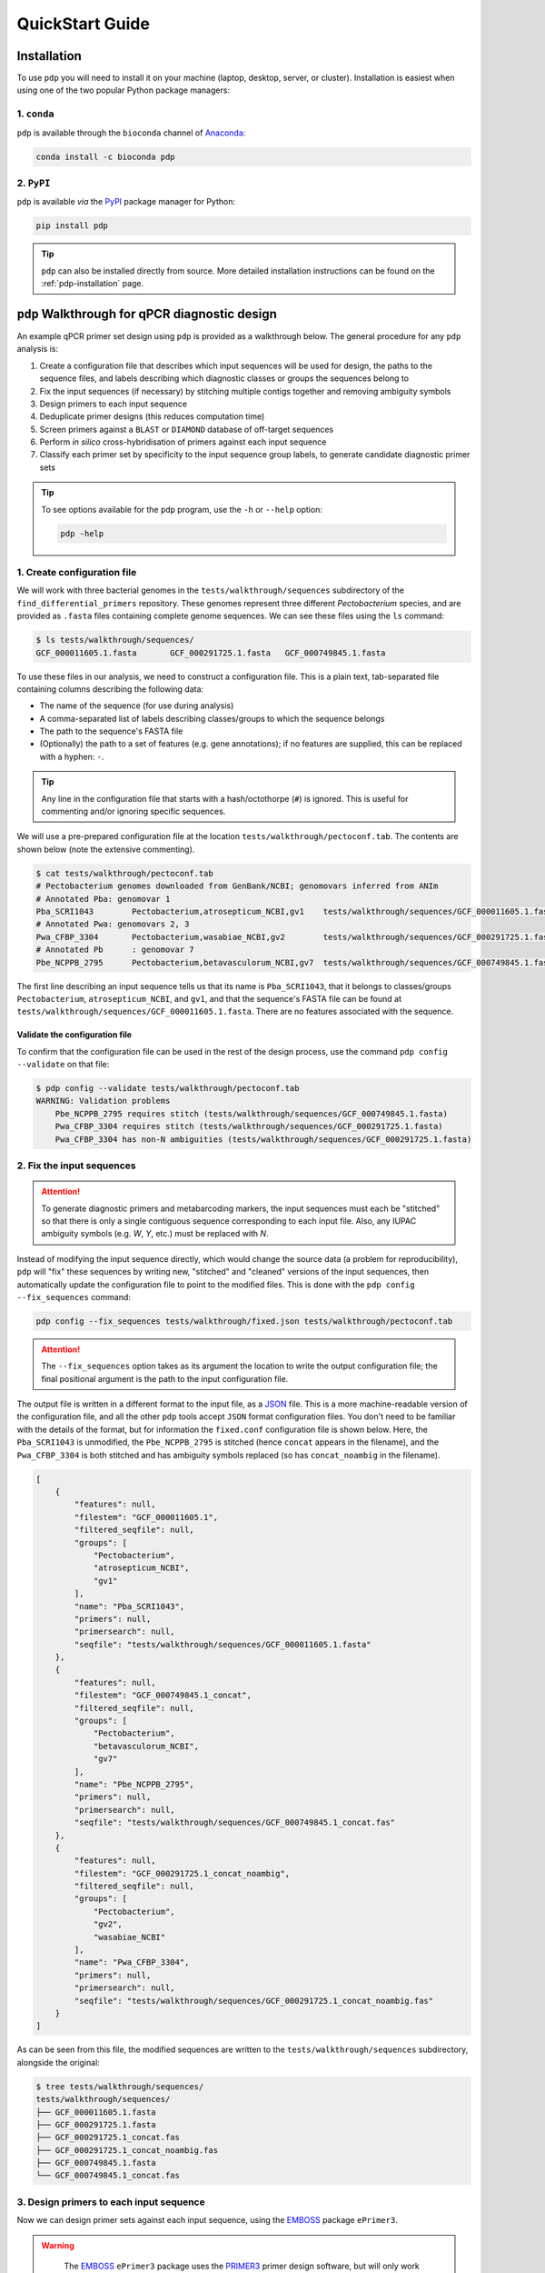 .. _pdp-quickstart:

================
QuickStart Guide
================

------------
Installation
------------

To use ``pdp`` you will need to install it on your machine (laptop, desktop, server, or cluster). Installation is easiest when using one of the two popular Python package managers:

^^^^^^^^^^^^
1. ``conda``
^^^^^^^^^^^^

``pdp`` is available through the ``bioconda`` channel of `Anaconda`_:

.. code-block:: bash

    conda install -c bioconda pdp

^^^^^^^^^^^
2. ``PyPI``
^^^^^^^^^^^

``pdp`` is available *via* the `PyPI`_ package manager for Python:

.. code-block:: bash

    pip install pdp 

.. TIP::
    ``pdp`` can also be installed directly from source. More detailed installation instructions can be found on the :ref:`pdp-installation` page.


----------------------------------------------
``pdp`` Walkthrough for qPCR diagnostic design
----------------------------------------------

An example qPCR primer set design using ``pdp`` is provided as a walkthrough below. The general procedure for any ``pdp`` analysis is:

1. Create a configuration file that describes which input sequences will be used for design, the paths to the sequence files, and labels describing which diagnostic classes or groups the sequences belong to
2. Fix the input sequences (if necessary) by stitching multiple contigs together and removing ambiguity symbols
3. Design primers to each input sequence
4. Deduplicate primer designs (this reduces computation time)
5. Screen primers against a ``BLAST`` or ``DIAMOND`` database of off-target sequences
6. Perform *in silico* cross-hybridisation of primers against each input sequence
7. Classify each primer set by specificity to the input sequence group labels, to generate candidate diagnostic primer sets


.. TIP::
    To see options available for the ``pdp`` program, use the ``-h`` or ``--help`` option:

    .. code-block:: bash

        pdp -help


^^^^^^^^^^^^^^^^^^^^^^^^^^^^
1. Create configuration file
^^^^^^^^^^^^^^^^^^^^^^^^^^^^

We will work with three bacterial genomes in the ``tests/walkthrough/sequences`` subdirectory of the ``find_differential_primers`` repository. These genomes represent three different *Pectobacterium* species, and are provided as ``.fasta`` files containing complete genome sequences. We can see these files using the ``ls`` command:

.. code-block:: bash

    $ ls tests/walkthrough/sequences/
    GCF_000011605.1.fasta	GCF_000291725.1.fasta	GCF_000749845.1.fasta

To use these files in our analysis, we need to construct a configuration file. This is a plain text, tab-separated file containing columns describing the following data:

- The name of the sequence (for use during analysis)
- A comma-separated list of labels describing classes/groups to which the sequence belongs
- The path to the sequence's FASTA file
- (Optionally) the path to a set of features (e.g. gene annotations); if no features are supplied, this can be replaced with a hyphen: ``-``.

.. TIP::
    Any line in the configuration file that starts with a hash/octothorpe (``#``) is ignored. This is useful for commenting and/or ignoring specific sequences.

We will use a pre-prepared configuration file at the location ``tests/walkthrough/pectoconf.tab``. The contents are shown below (note the extensive commenting).

.. code-block:: bash

    $ cat tests/walkthrough/pectoconf.tab
    # Pectobacterium genomes downloaded from GenBank/NCBI; genomovars inferred from ANIm
    # Annotated Pba: genomovar 1
    Pba_SCRI1043	Pectobacterium,atrosepticum_NCBI,gv1	tests/walkthrough/sequences/GCF_000011605.1.fasta	-
    # Annotated Pwa: genomovars 2, 3
    Pwa_CFBP_3304	Pectobacterium,wasabiae_NCBI,gv2	tests/walkthrough/sequences/GCF_000291725.1.fasta	-
    # Annotated Pb	: genomovar 7
    Pbe_NCPPB_2795	Pectobacterium,betavasculorum_NCBI,gv7	tests/walkthrough/sequences/GCF_000749845.1.fasta	-

The first line describing an input sequence tells us that its name is ``Pba_SCRI1043``, that it belongs to classes/groups ``Pectobacterium``, ``atrosepticum_NCBI``, and ``gv1``, and that the sequence's FASTA file can be found at ``tests/walkthrough/sequences/GCF_000011605.1.fasta``. There are no features associated with the sequence.


"""""""""""""""""""""""""""""""
Validate the configuration file
"""""""""""""""""""""""""""""""

To confirm that the configuration file can be used in the rest of the design process, use the command ``pdp config --validate`` on that file:

.. code-block:: bash

    $ pdp config --validate tests/walkthrough/pectoconf.tab 
    WARNING: Validation problems
        Pbe_NCPPB_2795 requires stitch (tests/walkthrough/sequences/GCF_000749845.1.fasta)
        Pwa_CFBP_3304 requires stitch (tests/walkthrough/sequences/GCF_000291725.1.fasta)
        Pwa_CFBP_3304 has non-N ambiguities (tests/walkthrough/sequences/GCF_000291725.1.fasta)


^^^^^^^^^^^^^^^^^^^^^^^^^^
2. Fix the input sequences
^^^^^^^^^^^^^^^^^^^^^^^^^^

.. ATTENTION::
    To generate diagnostic primers and metabarcoding markers, the input sequences must each be "stitched" so that there is only a single contiguous sequence corresponding to each input file. Also, any IUPAC ambiguity symbols (e.g. `W`, `Y`, etc.) must be replaced with `N`.

Instead of modifying the input sequence directly, which would change the source data (a problem for reproducibility), ``pdp`` will "fix" these sequences by writing new, "stitched" and "cleaned" versions of the input sequences, then automatically update the configuration file to point to the modified files. This is done with the ``pdp config --fix_sequences`` command:

.. code-block:: bash

    pdp config --fix_sequences tests/walkthrough/fixed.json tests/walkthrough/pectoconf.tab

.. ATTENTION::
    The ``--fix_sequences`` option takes as its argument the location to write the output configuration file; the final positional argument is the path to the input configuration file.

The output file is written in a different format to the input file, as a `JSON`_ file. This is a more machine-readable version of the configuration file, and all the other ``pdp`` tools accept ``JSON`` format configuration files. You don't need to be familiar with the details of the format, but for information the ``fixed.conf`` configuration file is shown below. Here, the ``Pba_SCRI1043`` is unmodified, the ``Pbe_NCPPB_2795`` is stitched (hence ``concat`` appears in the filename), and the ``Pwa_CFBP_3304`` is both stitched and has ambiguity symbols replaced (so has ``concat_noambig`` in the filename).

.. code-block:: json

    [
        {
            "features": null,
            "filestem": "GCF_000011605.1",
            "filtered_seqfile": null,
            "groups": [
                "Pectobacterium",
                "atrosepticum_NCBI",
                "gv1"
            ],
            "name": "Pba_SCRI1043",
            "primers": null,
            "primersearch": null,
            "seqfile": "tests/walkthrough/sequences/GCF_000011605.1.fasta"
        },
        {
            "features": null,
            "filestem": "GCF_000749845.1_concat",
            "filtered_seqfile": null,
            "groups": [
                "Pectobacterium",
                "betavasculorum_NCBI",
                "gv7"
            ],
            "name": "Pbe_NCPPB_2795",
            "primers": null,
            "primersearch": null,
            "seqfile": "tests/walkthrough/sequences/GCF_000749845.1_concat.fas"
        },
        {
            "features": null,
            "filestem": "GCF_000291725.1_concat_noambig",
            "filtered_seqfile": null,
            "groups": [
                "Pectobacterium",
                "gv2",
                "wasabiae_NCBI"
            ],
            "name": "Pwa_CFBP_3304",
            "primers": null,
            "primersearch": null,
            "seqfile": "tests/walkthrough/sequences/GCF_000291725.1_concat_noambig.fas"
        }
    ]

As can be seen from this file, the modified sequences are written to the ``tests/walkthrough/sequences`` subdirectory, alongside the original:

.. code-block:: bash

    $ tree tests/walkthrough/sequences/
    tests/walkthrough/sequences/
    ├── GCF_000011605.1.fasta
    ├── GCF_000291725.1.fasta
    ├── GCF_000291725.1_concat.fas
    ├── GCF_000291725.1_concat_noambig.fas
    ├── GCF_000749845.1.fasta
    └── GCF_000749845.1_concat.fas

^^^^^^^^^^^^^^^^^^^^^^^^^^^^^^^^^^^^^^^^
3. Design primers to each input sequence
^^^^^^^^^^^^^^^^^^^^^^^^^^^^^^^^^^^^^^^^

Now we can design primer sets against each input sequence, using the `EMBOSS`_ package ``ePrimer3``.

.. WARNING::

    The `EMBOSS`_ ``ePrimer3`` package uses the `PRIMER3`_ primer design software, but will only work with an old version of that software: ``v1.1.4``

 To do this, we use the ``pdp eprimer3`` command, specifying with ``--outdir`` the output directory to write the predicted primers into. We also need to specify the input configuration file (the ``JSON`` file ``fixed.json`` produced in step 2), and the location of a new output ``JSON`` file (here, ``with_primers.json``) that associates primer information with the appropriate input sequence, in each case:

.. code-block:: bash

    pdp eprimer3 --outdir tests/walkthrough/eprimer3 \
        tests/walkthrough/fixed.json 
        tests/walkthrough/with_primers.json

The new ``tests/walkthrough/eprimer3`` directory now contains files describing primers designed to each input sequence, and corresponding ``JSON`` files describing the primer sets.

.. code-block:: bash

    $ tree tests/walkthrough/eprimer3/
    tests/walkthrough/eprimer3/
    ├── GCF_000011605.1.eprimer3
    ├── GCF_000011605.1_named.eprimer3
    ├── GCF_000011605.1_named.json
    ├── GCF_000291725.1_concat_noambig.eprimer3
    ├── GCF_000291725.1_concat_noambig_named.eprimer3
    ├── GCF_000291725.1_concat_noambig_named.json
    ├── GCF_000749845.1_concat.eprimer3
    ├── GCF_000749845.1_concat_named.eprimer3
    └── GCF_000749845.1_concat_named.json

^^^^^^^^^^^^^^^^^^^^^^^^^^^^^^^^^^^^^
4. Deduplicate primer sets (optional)
^^^^^^^^^^^^^^^^^^^^^^^^^^^^^^^^^^^^^

.. ATTENTION::

    This step is recommended, but not necessary, when designing diagnostic primer sets

When designing primers to groups of closely-related genomes, it is usual to have a large number of identical primer sets that originate from different genomes. We only need to test one of these redundant primer sets to know whether it may be diagnostically useful, so we can remove duplicates with the ``pdp dedupe`` command:

.. code-block:: bash

    pdp dedupe --dedupedir tests/walkthrough/deduped \
        tests/walkthrough/with_primers.json \
        tests/walkthrough/deduped_primers.json

The complete set of nonredundant primers is written to ``tests/walkthrough/deduped``, and a new ``JSON`` configuration file recording only the deduplicated primers for each input sequence is written to ``deduped_primers.json``.


^^^^^^^^^^^^^^^^^^^^^^^^^^^^^^^^^^^^^^^^^^^^^^^^^^^^^^^^^^^^^^
5. Screen primers against a local sequence database (optional)
^^^^^^^^^^^^^^^^^^^^^^^^^^^^^^^^^^^^^^^^^^^^^^^^^^^^^^^^^^^^^^

.. ATTENTION::

    This step is recommended, but not necessary, when designing diagnostic primer sets

Prescreening the primers we have just designed against a local database of off-target sequences allows us to remove primer sets that would not be specific to our input sequences without having to perform computationally costly *in silico* cross-hybridisation. 

.. TIP::

    The composition of the screening database should be appropriate to your analysis/design goals. For example, if you are interested in designing primers diagnostic to all species in a particular bacterial genus, then a database comprising the available genomes from sister genera may be appropriate. Alternatively, a subsampling of complete genomes from the bacterial group containing your genus of interest may be useful. The important consideration is that it should represent a good range of off-target sequences that could reasonably be detected as false positives, to eliminate less-useful primer sets.

To use a local ``BLAST`` nucleotide database as the off-target screen, use the ``pdp blastscreen`` command, and provide the location of the database with the ``--db`` argument, and the location to write output results with ``--outdir``. In the command below, we use a precompiled database of *Escherichia coli* genomes, and use the ``deduped_primers.json`` configuration file as input. A new configuration file recording only the screened primers for each sequence is written to ``screened.json``.

.. code-block:: bash

    pdp blastscreen --db tests/walkthrough/blastdb/e_coli_screen.fna \
        --outdir tests/walkthrough/blastn \
        tests/walkthrough/deduped_primers.json \
        tests/walkthrough/screened.json





.. _Anaconda: https://www.anaconda.com/what-is-anaconda/
.. _EMBOSS: http://emboss.sourceforge.net/
.. _JSON: https://www.json.org/
.. _PRIMER3: http://primer3.sourceforge.net/
.. _PyPI: https://pypi.python.org/pypi
